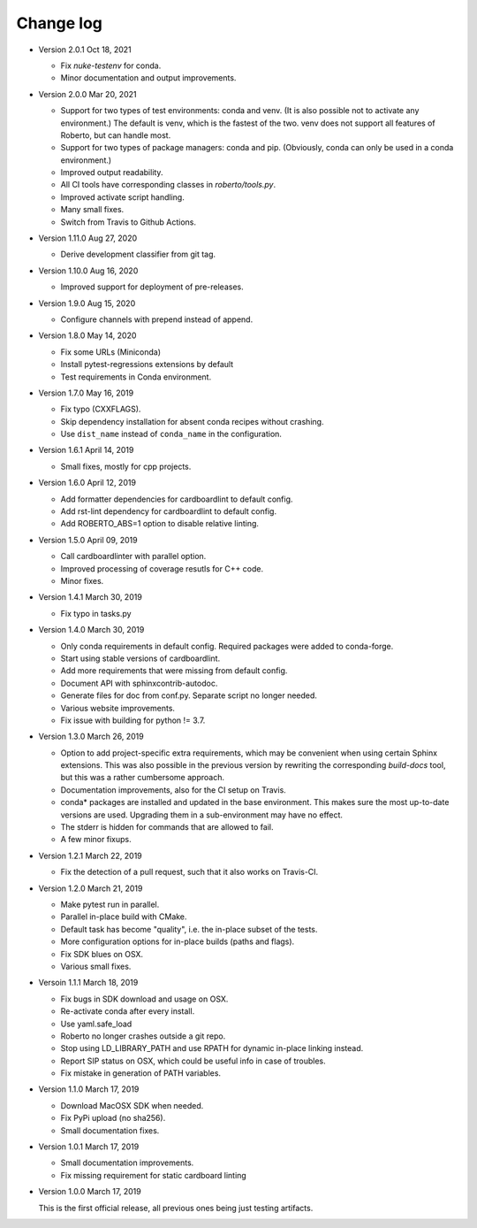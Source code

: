 .. _changelog:

Change log
##########

- Version 2.0.1 Oct 18, 2021

  - Fix `nuke-testenv` for conda.
  - Minor documentation and output improvements.

- Version 2.0.0 Mar 20, 2021

  - Support for two types of test environments: conda and venv. (It is also
    possible not to activate any environment.) The default is venv, which is
    the fastest of the two. venv does not support all features of Roberto, but
    can handle most.
  - Support for two types of package managers: conda and pip. (Obviously,
    conda can only be used in a conda environment.)
  - Improved output readability.
  - All CI tools have corresponding classes in `roberto/tools.py`.
  - Improved activate script handling.
  - Many small fixes.
  - Switch from Travis to Github Actions.

- Version 1.11.0 Aug 27, 2020

  - Derive development classifier from git tag.

- Version 1.10.0 Aug 16, 2020

  - Improved support for deployment of pre-releases.

- Version 1.9.0 Aug 15, 2020

  - Configure channels with prepend instead of append.

- Version 1.8.0 May 14, 2020

  - Fix some URLs (Miniconda)
  - Install pytest-regressions extensions by default
  - Test requirements in Conda environment.

- Version 1.7.0 May 16, 2019

  - Fix typo (CXXFLAGS).
  - Skip dependency installation for absent conda recipes without crashing.
  - Use ``dist_name`` instead of ``conda_name`` in the configuration.

- Version 1.6.1 April 14, 2019

  - Small fixes, mostly for cpp projects.

- Version 1.6.0 April 12, 2019

  - Add formatter dependencies for cardboardlint to default config.
  - Add rst-lint dependency for cardboardlint to default config.
  - Add ROBERTO_ABS=1 option to disable relative linting.

- Version 1.5.0 April 09, 2019

  - Call cardboardlinter with parallel option.
  - Improved processing of coverage resutls for C++ code.
  - Minor fixes.

- Version 1.4.1 March 30, 2019

  - Fix typo in tasks.py

- Version 1.4.0 March 30, 2019

  - Only conda requirements in default config. Required packages were added to
    conda-forge.
  - Start using stable versions of cardboardlint.
  - Add more requirements that were missing from default config.
  - Document API with sphinxcontrib-autodoc.
  - Generate files for doc from conf.py. Separate script no longer needed.
  - Various website improvements.
  - Fix issue with building for python != 3.7.

- Version 1.3.0 March 26, 2019

  - Option to add project-specific extra requirements, which may be convenient
    when using certain Sphinx extensions. This was also possible in the previous
    version by rewriting the corresponding `build-docs` tool, but this was a
    rather cumbersome approach.
  - Documentation improvements, also for the CI setup on Travis.
  - conda* packages are installed and updated in the base environment. This
    makes sure the most up-to-date versions are used. Upgrading them in a
    sub-environment may have no effect.
  - The stderr is hidden for commands that are allowed to fail.
  - A few minor fixups.

- Version 1.2.1 March 22, 2019

  - Fix the detection of a pull request, such that it also works on Travis-CI.

- Version 1.2.0 March 21, 2019

  - Make pytest run in parallel.
  - Parallel in-place build with CMake.
  - Default task has become "quality", i.e. the in-place subset of the tests.
  - More configuration options for in-place builds (paths and flags).
  - Fix SDK blues on OSX.
  - Various small fixes.

- Versoin 1.1.1 March 18, 2019

  - Fix bugs in SDK download and usage on OSX.
  - Re-activate conda after every install.
  - Use yaml.safe_load
  - Roberto no longer crashes outside a git repo.
  - Stop using LD_LIBRARY_PATH and use RPATH for dynamic in-place linking
    instead.
  - Report SIP status on OSX, which could be useful info in case of troubles.
  - Fix mistake in generation of PATH variables.

- Version 1.1.0 March 17, 2019

  - Download MacOSX SDK when needed.
  - Fix PyPi upload (no sha256).
  - Small documentation fixes.

- Version 1.0.1 March 17, 2019

  - Small documentation improvements.
  - Fix missing requirement for static cardboard linting

- Version 1.0.0 March 17, 2019

  This is the first official release, all previous ones being just testing
  artifacts.
